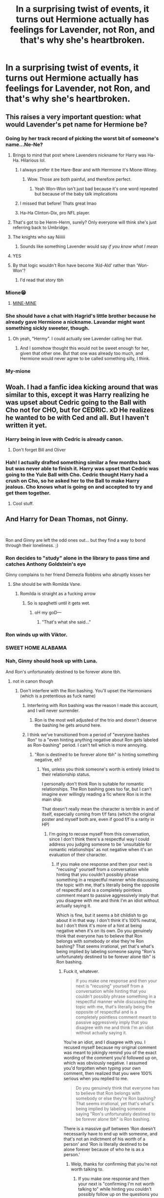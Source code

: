 #+TITLE: In a surprising twist of events, it turns out Hermione actually has feelings for Lavender, not Ron, and that's why she's heartbroken.

* In a surprising twist of events, it turns out Hermione actually has feelings for Lavender, not Ron, and that's why she's heartbroken.
:PROPERTIES:
:Author: Englishhedgehog13
:Score: 308
:DateUnix: 1564919020.0
:DateShort: 2019-Aug-04
:FlairText: Prompt
:END:

** This raises a very important question: what would Lavender's pet name for Hermione be?
:PROPERTIES:
:Author: bgottfried91
:Score: 89
:DateUnix: 1564924690.0
:DateShort: 2019-Aug-04
:END:

*** Going by her track record of picking the worst bit of someone's name...Ne-Ne?
:PROPERTIES:
:Author: 360Saturn
:Score: 94
:DateUnix: 1564925606.0
:DateShort: 2019-Aug-04
:END:

**** Brings to mind that post where Lavenders nickname for Harry was Ha-Ha. Hilarious lol.
:PROPERTIES:
:Author: EatingLikeAFatKing
:Score: 70
:DateUnix: 1564933418.0
:DateShort: 2019-Aug-04
:END:

***** I always prefer it be Hare-Bear and with Hermione it's Mione-Winey.
:PROPERTIES:
:Author: KidCoheed
:Score: 59
:DateUnix: 1564955579.0
:DateShort: 2019-Aug-05
:END:

****** Wow. Those are both painful, and therefore perfect.
:PROPERTIES:
:Author: rocketsp13
:Score: 20
:DateUnix: 1564980500.0
:DateShort: 2019-Aug-05
:END:

******* Yeah Won-Won isn't just bad because it's one word repeated but because of the baby talk implications
:PROPERTIES:
:Author: KidCoheed
:Score: 9
:DateUnix: 1564980600.0
:DateShort: 2019-Aug-05
:END:


***** I missed that before! Thats great lmao
:PROPERTIES:
:Author: 360Saturn
:Score: 6
:DateUnix: 1564933891.0
:DateShort: 2019-Aug-04
:END:


***** Ha-Ha Clinton-Dix, pro NFL player.
:PROPERTIES:
:Author: Hyperdrunk
:Score: 3
:DateUnix: 1564982689.0
:DateShort: 2019-Aug-05
:END:


**** That's got to be Herm-Herm, surely? Only everyone will think she's just referring back to Umbridge.
:PROPERTIES:
:Author: Lysianda
:Score: 29
:DateUnix: 1564939809.0
:DateShort: 2019-Aug-04
:END:


**** The knights who say Niiiiii
:PROPERTIES:
:Author: Termsndconditions
:Score: 50
:DateUnix: 1564926392.0
:DateShort: 2019-Aug-04
:END:

***** Sounds like something Lavender would say /if you know what I mean/
:PROPERTIES:
:Author: Twinborne
:Score: 5
:DateUnix: 1564944335.0
:DateShort: 2019-Aug-04
:END:


**** YES
:PROPERTIES:
:Author: bgottfried91
:Score: 5
:DateUnix: 1564925777.0
:DateShort: 2019-Aug-04
:END:


**** By that logic wouldn't Ron have become ‘Ald-Ald' rather than ‘Won-Won'?
:PROPERTIES:
:Author: machjacob51141
:Score: 3
:DateUnix: 1565027377.0
:DateShort: 2019-Aug-05
:END:

***** I'd read that story tbh
:PROPERTIES:
:Author: 360Saturn
:Score: 3
:DateUnix: 1565028199.0
:DateShort: 2019-Aug-05
:END:


*** Mione😁
:PROPERTIES:
:Author: Bleepbloopbotz2
:Score: 17
:DateUnix: 1564925595.0
:DateShort: 2019-Aug-04
:END:

**** [[https://media0.giphy.com/media/kLk1Qa8mrYdQA/source.gif][MINE-MINE]]
:PROPERTIES:
:Author: queencuntpunt
:Score: 40
:DateUnix: 1564928414.0
:DateShort: 2019-Aug-04
:END:


*** She should have a chat with Hagrid's little brother because he already gave Hermione a nickname. Lavandar might want something sickly sweeter, though.
:PROPERTIES:
:Author: Amata69
:Score: 3
:DateUnix: 1564999929.0
:DateShort: 2019-Aug-05
:END:

**** Oh yeah, "Hermy". I could actually see Lavender calling her that.
:PROPERTIES:
:Author: EurwenPendragon
:Score: 5
:DateUnix: 1565030705.0
:DateShort: 2019-Aug-05
:END:

***** And I somehow thought this would not be sweet enough for her, given that other one. But that one was already too much, and Hermione would never agree to be called something silly, I think.
:PROPERTIES:
:Author: Amata69
:Score: 3
:DateUnix: 1565033196.0
:DateShort: 2019-Aug-05
:END:


*** My-mione
:PROPERTIES:
:Author: GrimIXIII
:Score: 2
:DateUnix: 1565004862.0
:DateShort: 2019-Aug-05
:END:


** Woah. I had a fanfic idea kicking around that was similar to this, except it was Harry realizing he was upset about Cedric going to the Ball with Cho not for CHO, but for CEDRIC. xD He realizes he wanted to be with Ced and all. But I haven't written it yet.
:PROPERTIES:
:Author: Regular_Bus
:Score: 41
:DateUnix: 1564945234.0
:DateShort: 2019-Aug-04
:END:

*** Harry being in love with Cedric is already canon.
:PROPERTIES:
:Author: Englishhedgehog13
:Score: 59
:DateUnix: 1564950193.0
:DateShort: 2019-Aug-05
:END:

**** Don't forget Bill and Oliver
:PROPERTIES:
:Author: lastyearstudent12345
:Score: 19
:DateUnix: 1564958619.0
:DateShort: 2019-Aug-05
:END:


*** Hah! I actually drafted something similar a few months back but was never able to finish it. Harry was upset that Cedric was going to the Yule Ball with Cho. Cedric thought Harry had a crush on Cho, so he asked her to the Ball to make Harry jealous. Cho knows what is going on and accepted to try and get them together.
:PROPERTIES:
:Author: ModernDayWeeaboo
:Score: 10
:DateUnix: 1564990997.0
:DateShort: 2019-Aug-05
:END:

**** Cool stuff.
:PROPERTIES:
:Author: Regular_Bus
:Score: 2
:DateUnix: 1564991732.0
:DateShort: 2019-Aug-05
:END:


** And Harry for Dean Thomas, not Ginny.

​

Ron and Ginny are left the odd ones out... but they find a way to bond through their loneliness. ;)
:PROPERTIES:
:Score: 95
:DateUnix: 1564921557.0
:DateShort: 2019-Aug-04
:END:

*** Ron decides to "study" alone in the library to pass time and catches Anthony Goldstein's eye

Ginny complains to her friend Demezla Robbins who abruptly kisses her
:PROPERTIES:
:Author: Bleepbloopbotz2
:Score: 65
:DateUnix: 1564923866.0
:DateShort: 2019-Aug-04
:END:

**** She should be with Romilda Vane.
:PROPERTIES:
:Author: Termsndconditions
:Score: 28
:DateUnix: 1564926449.0
:DateShort: 2019-Aug-04
:END:

***** Romilda is straight as a fucking arrow
:PROPERTIES:
:Author: Bleepbloopbotz2
:Score: 51
:DateUnix: 1564926766.0
:DateShort: 2019-Aug-04
:END:

****** So is spaghetti until it gets wet.
:PROPERTIES:
:Author: rek-lama
:Score: 116
:DateUnix: 1564929729.0
:DateShort: 2019-Aug-04
:END:

******* oH my goD---
:PROPERTIES:
:Author: thecrazychatlady
:Score: 27
:DateUnix: 1564938978.0
:DateShort: 2019-Aug-04
:END:

******** "That's what she said..."
:PROPERTIES:
:Author: wordhammer
:Score: 19
:DateUnix: 1564946817.0
:DateShort: 2019-Aug-04
:END:


*** Ron winds up with Viktor.
:PROPERTIES:
:Author: MTheLoud
:Score: 21
:DateUnix: 1564950901.0
:DateShort: 2019-Aug-05
:END:


*** SWEET HOME ALABAMA
:PROPERTIES:
:Author: Snaximon
:Score: 95
:DateUnix: 1564922702.0
:DateShort: 2019-Aug-04
:END:


*** Nah, Ginny should hook up with Luna.

And Ron's unfortunately destined to be forever alone tbh.
:PROPERTIES:
:Author: Englishhedgehog13
:Score: 26
:DateUnix: 1564924089.0
:DateShort: 2019-Aug-04
:END:

**** not in canon though
:PROPERTIES:
:Author: IlliterateJanitor
:Score: 24
:DateUnix: 1564930909.0
:DateShort: 2019-Aug-04
:END:

***** Don't interfere with the Ron bashing. You'll upset the Harmonians (which is a pretentious as fuck name)
:PROPERTIES:
:Author: Bleepbloopbotz2
:Score: 30
:DateUnix: 1564939326.0
:DateShort: 2019-Aug-04
:END:

****** Interfering with Ron bashing was the reason I made this account, and I will never surrender.
:PROPERTIES:
:Author: IlliterateJanitor
:Score: 48
:DateUnix: 1564939417.0
:DateShort: 2019-Aug-04
:END:

******* Ron is the most well adjusted of the trio and doesn't deserve the bashing he gets around here.
:PROPERTIES:
:Author: 1-1-19MemeBrigade
:Score: 22
:DateUnix: 1564958772.0
:DateShort: 2019-Aug-05
:END:


****** I think we've transitioned from a period of "everyone bashes Ron" to a "even hinting anything negative about Ron gets labeled as Ron-bashing" period. I can't tell which is more annoying.
:PROPERTIES:
:Author: TBWolf
:Score: 29
:DateUnix: 1564953007.0
:DateShort: 2019-Aug-05
:END:

******* "Ron is destined to be forever alone tbh" is hinting something negative, eh?
:PROPERTIES:
:Author: ForwardDiscussion
:Score: 7
:DateUnix: 1565026916.0
:DateShort: 2019-Aug-05
:END:

******** Yes, unless you think someone's worth is entirely linked to their relationship status.

I personally don't think Ron is suitable for romantic relationships. The Ron bashing goes too far, but I can't imagine ever willingly reading a fic where Ron is in the main ship.

That doesn't really mean the character is terrible in and of itself, especially coming from f/f fans (which the original poster and myself both are, even if good f/f is a rarity in HP)
:PROPERTIES:
:Author: TBWolf
:Score: 3
:DateUnix: 1565029878.0
:DateShort: 2019-Aug-05
:END:

********* I'm going to recuse myself from this conversation, since I don't think there's a respectful way I could address you judging someone to be 'unsuitable for romantic relationships' as not negative when it's an evaluation of their character.
:PROPERTIES:
:Author: ForwardDiscussion
:Score: 6
:DateUnix: 1565030512.0
:DateShort: 2019-Aug-05
:END:

********** If you make one response and then your next is "recusing" yourself from a conversation while hinting that you couldn't possibly phrase something in a respectful manner while discussing the topic with me, that's literally being the opposite of respectful and is a completely pointless comment meant to passive aggressively imply that you disagree with me and think I'm an idiot without actually saying it.

Which is fine, but it seems a bit childish to go about it in that way. I don't think it's 100% neutral, but I don't think it's more of a hint at being negative when it's on its own. Do you genuinely think that everyone has to believe that Ron belongs with somebody or else they're Ron bashing? That seems irrational, yet that's what's being implied by labeling someone saying "Ron's unfortunately destined to be forever alone tbh" is Ron bashing.
:PROPERTIES:
:Author: TBWolf
:Score: 2
:DateUnix: 1565032796.0
:DateShort: 2019-Aug-05
:END:

*********** Fuck it, whatever.

#+begin_quote
  If you make one response and then your next is "recusing" yourself from a conversation while hinting that you couldn't possibly phrase something in a respectful manner while discussing the topic with me, that's literally being the opposite of respectful and is a completely pointless comment meant to passive aggressively imply that you disagree with me and think I'm an idiot without actually saying it.
#+end_quote

You're an idiot, and I disagree with you. I recused myself because my original comment was meant to jokingly remind you of the exact wording of the comment you'd followed up on, which was obviously negative. I assumed you'd forgotten when typing your own comment, then realized that you were 100% serious when you replied to me.

#+begin_quote
  Do you genuinely think that everyone has to believe that Ron belongs with somebody or else they're Ron bashing? That seems irrational, yet that's what's being implied by labeling someone saying "Ron's unfortunately destined to be forever alone tbh" is Ron bashing.
#+end_quote

There is a massive gulf between 'Ron doesn't necessarily have to end up with someone, and that's not an indictment of his worth of a person' and 'Ron is literally destined to be alone forever because of who he is as a person.'
:PROPERTIES:
:Author: ForwardDiscussion
:Score: 5
:DateUnix: 1565033734.0
:DateShort: 2019-Aug-06
:END:

************ Welp, thanks for confirming that you're not worth talking to.
:PROPERTIES:
:Author: TBWolf
:Score: 2
:DateUnix: 1565033932.0
:DateShort: 2019-Aug-06
:END:

************* If you make one response and then your next is "confirming I'm not worth talking to" while hinting you couldn't possibly follow up on the questions you posed me and I answered, that's literally being the opposite of respectful and is a completely pointless comment meant to passive aggressively imply that you disagree with me and think I'm an idiot without actually saying it.
:PROPERTIES:
:Author: ForwardDiscussion
:Score: 3
:DateUnix: 1565034230.0
:DateShort: 2019-Aug-06
:END:


******* u/jldew:
#+begin_quote
  I'm going to recuse myself from this conversation, since I don't think there's a respectful way I could address you judging someone to be 'unsuitable for romantic relationships' as not negative when it's an evaluation of their character.
#+end_quote

I find this interesting. In the golden age of Harmony/Lunar Harmony fics. Ron was a (barely) self-aware stomach, one step away from being actual Hitler (there might have been a fic where he was Hitler) who crucios mudblood puppies for fun. The Ronbashing is extremely toned down from the days where it was common that Ron secretly hated Harry and was just in it so his family could snag Potter's enormous fortune and he could finally live out his dream of owning the chudley cannons. There were even fics that invented a new way for Ron to die in each Author's Note/Disclaimer. Now the most I see in Ronbashing fics is him have poor table manners or him being downright jealous of Harry. Which, actually happens in canon, and usually he grows out of these behaviors.
:PROPERTIES:
:Author: jldew
:Score: 3
:DateUnix: 1565035835.0
:DateShort: 2019-Aug-06
:END:

******** Yeah, I don't really miss the days of incessant Ron-bashing in like every single fic under the sun tbh, but it feels like the exact opposite now where you can't have a negative opinion about Ron or people will jump down your throat for Ron-bashing, even over something as silly as thinking Ron is unsuitable for romantic relationships.
:PROPERTIES:
:Author: TBWolf
:Score: 3
:DateUnix: 1565036043.0
:DateShort: 2019-Aug-06
:END:

********* I really try to stay out of the fanfic community. This is going to show my age, but I remember the days when Leaky Cauldron, DLP, and the even the Sugar Quill were filled with pages upon pages of posters engaged in flame wars, saying absolutely vile things about every pairing under the sun except H/Hr, and I think this has skewed my attitude toward any fanfic community. The only reason why I browse HPFanfic is that some of the recs are amazing. But, I really needed to chime in on this discussion.
:PROPERTIES:
:Author: jldew
:Score: 2
:DateUnix: 1565037636.0
:DateShort: 2019-Aug-06
:END:


**** Ron bad
:PROPERTIES:
:Author: Bleepbloopbotz2
:Score: -12
:DateUnix: 1564925577.0
:DateShort: 2019-Aug-04
:END:

***** It's funny because it's true.
:PROPERTIES:
:Author: TheFlyingSlothMonkey
:Score: -24
:DateUnix: 1564929428.0
:DateShort: 2019-Aug-04
:END:


** HA imagine I'd be up for that
:PROPERTIES:
:Author: anonymous190802
:Score: 5
:DateUnix: 1564948815.0
:DateShort: 2019-Aug-05
:END:

*** Yeah , we all know you have a fetish for lesbians you pervert.
:PROPERTIES:
:Score: 2
:DateUnix: 1564992925.0
:DateShort: 2019-Aug-05
:END:

**** No I just think it's good to incorporate lgbt instead of promoting the heteronormative relationships we always see. LGBT is a lot more common and young kids should he introduced to that. Stop being rude and educate yourself.
:PROPERTIES:
:Author: anonymous190802
:Score: 3
:DateUnix: 1564993575.0
:DateShort: 2019-Aug-05
:END:

***** That's why you said that in response to a comment about a lesbian ship and not the comments about gay ships?
:PROPERTIES:
:Score: 1
:DateUnix: 1565072813.0
:DateShort: 2019-Aug-06
:END:


** Man I wrote a little one shot about this pairing forever ago where Hermione just confronts Ron in the common room. I hate the way it reads now. But I still kinda like this rare pair.
:PROPERTIES:
:Author: sososhady
:Score: 2
:DateUnix: 1564981167.0
:DateShort: 2019-Aug-05
:END:

*** Link? :)

Edit: Nevermind your FFN user is the same as Reddit.
:PROPERTIES:
:Author: JWBails
:Score: 3
:DateUnix: 1565007500.0
:DateShort: 2019-Aug-05
:END:


** there is an unfinished one shot by diablolita for unrequited lavender/hermione

link(Love's Keen Sting by diablolita)
:PROPERTIES:
:Author: galatea_and_acis
:Score: 1
:DateUnix: 1566474476.0
:DateShort: 2019-Aug-22
:END:

*** linkffn(Love's Keen Sting)
:PROPERTIES:
:Author: equitiality
:Score: 2
:DateUnix: 1571028091.0
:DateShort: 2019-Oct-14
:END:

**** [[https://www.fanfiction.net/s/10606359/1/][*/Love's Keen Sting/*]] by [[https://www.fanfiction.net/u/5964517/Diablolita][/Diablolita/]]

#+begin_quote
  The series through the perspective of Lavender Brown, with emphasis on the difficulties of dealing with her unrequited feelings for Hermione Granger. Follows canon closely, just with a different take.
#+end_quote

^{/Site/:} ^{fanfiction.net} ^{*|*} ^{/Category/:} ^{Harry} ^{Potter} ^{*|*} ^{/Rated/:} ^{Fiction} ^{T} ^{*|*} ^{/Chapters/:} ^{2} ^{*|*} ^{/Words/:} ^{3,925} ^{*|*} ^{/Reviews/:} ^{7} ^{*|*} ^{/Favs/:} ^{11} ^{*|*} ^{/Follows/:} ^{20} ^{*|*} ^{/Updated/:} ^{8/29/2014} ^{*|*} ^{/Published/:} ^{8/9/2014} ^{*|*} ^{/id/:} ^{10606359} ^{*|*} ^{/Language/:} ^{English} ^{*|*} ^{/Genre/:} ^{Romance/Friendship} ^{*|*} ^{/Characters/:} ^{<Hermione} ^{G.,} ^{Lavender} ^{B.>} ^{Ron} ^{W.,} ^{Parvati} ^{P.} ^{*|*} ^{/Download/:} ^{[[http://www.ff2ebook.com/old/ffn-bot/index.php?id=10606359&source=ff&filetype=epub][EPUB]]} ^{or} ^{[[http://www.ff2ebook.com/old/ffn-bot/index.php?id=10606359&source=ff&filetype=mobi][MOBI]]}

--------------

*FanfictionBot*^{2.0.0-beta} | [[https://github.com/tusing/reddit-ffn-bot/wiki/Usage][Usage]]
:PROPERTIES:
:Author: FanfictionBot
:Score: 1
:DateUnix: 1571028107.0
:DateShort: 2019-Oct-14
:END:


*** Here's a link on how to do it: [[https://www.google.com/amp/s/amp.reddit.com/r/HPMOR/comments/39ld1u/hi_i_am_fanfictionbot_from_now_on_you_can_type/]]
:PROPERTIES:
:Author: equitiality
:Score: 2
:DateUnix: 1571028202.0
:DateShort: 2019-Oct-14
:END:

**** lol thank you. i do know; i just misspelled.
:PROPERTIES:
:Author: galatea_and_acis
:Score: 1
:DateUnix: 1571067525.0
:DateShort: 2019-Oct-14
:END:


** It's so weird how vulnerable I am to suggestion. This really appeals to me now.
:PROPERTIES:
:Author: scottyboy359
:Score: 1
:DateUnix: 1567049238.0
:DateShort: 2019-Aug-29
:END:


** I don't know what to feel about so many threads discussing the Ron Bashing in this post, while ignoring the slight- I can admit it is a... usual, even canonical joke - bash done to Lavender. She is a sixteen year old girl. Yeah, who had weird school experience with random weird things every end of the year, but... She is just a student. She is noy part of the social circle of the trio. With her first serious crush. Who she is dating. Probably her first relationship. Are you going to tell me we were the height of maturity at 16? Aaaaand I love? For the first time?? Honestly???

Actually commenting on the post, it would have been pretty awesome and Hermione's grumpiness could be that she is questioning herself. I would totally read something along those lines.
:PROPERTIES:
:Author: tsunallux
:Score: 1
:DateUnix: 1568649487.0
:DateShort: 2019-Sep-16
:END:
